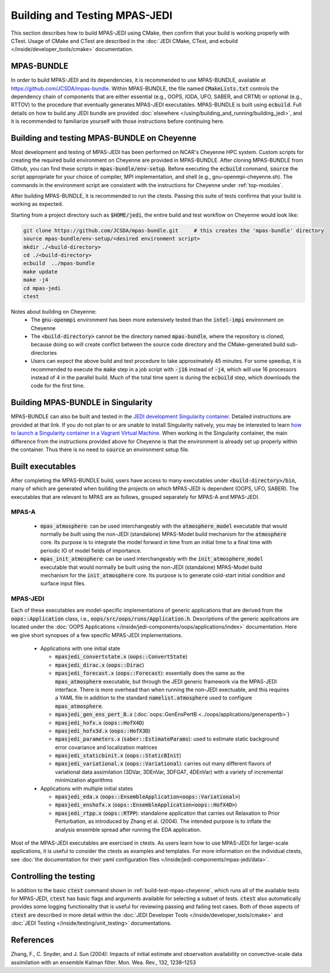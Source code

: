 .. _top-mpas-jedi-build:

Building and Testing MPAS-JEDI
==============================

This section describes how to build MPAS-JEDI using CMake, then confirm that your build is working
properly with CTest.  Usage of CMake and CTest are described in the :doc:`JEDI CMake, CTest, and
ecbuild </inside/developer_tools/cmake>` documentation.

MPAS-BUNDLE
-----------

In order to build MPAS-JEDI and its dependencies, it is recommended to use MPAS-BUNDLE, available at
https://github.com/JCSDA/mpas-bundle.  Within MPAS-BUNDLE, the file named :code:`CMakeLists.txt`
controls the dependency chain of components that are either essential (e.g., OOPS, IODA, UFO, SABER,
and CRTM) or optional (e.g., RTTOV) to the procedure that eventually generates MPAS-JEDI
executables.  MPAS-BUNDLE is built using :code:`ecbuild`. Full details on how to build any JEDI
bundle are provided :doc:`elsewhere </using/building_and_running/building_jedi>`, and it is
recommended to familiarize yourself with those instructions before continuing here.

.. _build-test-mpas-cheyenne:

Building and testing MPAS-BUNDLE on Cheyenne
--------------------------------------------

Most development and testing of MPAS-JEDI has been performed on NCAR's Cheyenne HPC
system. Custom scripts for creating the required build environment on Cheyenne are provided
in MPAS-BUNDLE. After cloning MPAS-BUNDLE from Github, you can find these scripts in
:code:`mpas-bundle/env-setup`.  Before executing the :code:`ecbuild` command, :code:`source`
the script appropriate for your choice of compiler, MPI implementation, and shell (e.g.,
gnu-openmpi-cheyenne.sh). The commands in the environment script are consistent with the
instructions for Cheyenne under :ref:`top-modules`.

After building MPAS-BUNDLE, it is recommended to run the ctests. Passing this suite of tests
confirms that your build is working as expected.

Starting from a project directory such as :code:`$HOME/jedi`, the entire build and test workflow
on Cheyenne would look like:

.. code-block:: bash

    git clone https://github.com/JCSDA/mpas-bundle.git     # this creates the 'mpas-bundle' directory
    source mpas-bundle/env-setup/<desired environment script>
    mkdir ./<build-directory>
    cd ./<build-directory>
    ecbuild  ../mpas-bundle
    make update
    make -j4
    cd mpas-jedi
    ctest

Notes about building on Cheyenne:
  - The :code:`gnu-openmpi` environment has been more extensively tested than the :code:`intel-impi`
    environment on Cheyenne
  - The :code:`<build-directory>` cannot be the directory named :code:`mpas-bundle`, where the
    repository is cloned, because doing so will create conflict between the source code
    directory and the CMake-generated build sub-directories
  - Users can expect the above build and test procedure to take approximately 45 minutes. For some
    speedup, it is recommended to execute the :code:`make` step in a job script with :code:`-j16`
    instead of :code:`-j4`, which will use 16 processors instead of 4 in the parallel build. Much of
    the total time spent is during the :code:`ecbuild` step, which downloads the code for the first
    time.

Building MPAS-BUNDLE in Singularity
-----------------------------------

MPAS-BUNDLE can also be built and tested in the `JEDI development Singularity container
<https://jointcenterforsatellitedataassimilation-jedi-docs.readthedocs-hosted.com/en/1.3.0/using/jedi_environment/singularity.html>`_.  
Detailed instructions are provided at that link.  If you
do not plan to or are unable to install Singularity natively, you may be interested to learn
`how to launch a Singularity container in a Vagrant Virtual Machine
<https://jointcenterforsatellitedataassimilation-jedi-docs.readthedocs-hosted.com/en/1.3.0/using/jedi_environment/vagrant.html>`_.
When working in the Singularity container, the main difference
from the instructions provided above for Cheyenne is that the environment is already set up properly
within the container. Thus there is no need to :code:`source` an environment setup file.

.. _controltesting-mpas:


Built executables
-----------------

After completing the MPAS-BUNDLE build, users have access to many executables under
:code:`<build-directory>/bin`, many of which are generated when building the projects on which
MPAS-JEDI is dependent (OOPS, UFO, SABER).  The executables that are relevant to MPAS are as
follows, grouped separately for MPAS-A and MPAS-JEDI.

MPAS-A
""""""
 - :code:`mpas_atmosphere`: can be used interchangeably with the :code:`atmosphere_model` executable
   that would normally be built using the non-JEDI (standalone) MPAS-Model build mechanism for
   the :code:`atmosphere` core.  Its purpose is to integrate the model forward in time from an
   initial time to a final time with periodic IO of model fields of importance.
 - :code:`mpas_init_atmosphere`: can be used interchangeably with the :code:`init_atmosphere_model`    executable that would normally be built using the non-JEDI (standalone) MPAS-Model build
   mechanism for the :code:`init_atmosphere` core.  Its purpose is to generate cold-start initial
   condition and surface input files.

MPAS-JEDI
"""""""""
Each of these executables are model-specific implementations of generic applications that
are derived from the :code:`oops::Application` class, i.e.,
:code:`oops/src/oops/runs/Application.h`. Descriptions of the generic applications are located under
the :doc:`OOPS Applications </inside/jedi-components/oops/applications/index>` documentation. Here
we give short synopses of a few specific MPAS-JEDI implementations.

 - Applications with one initial state

   - :code:`mpasjedi_convertstate.x` (:code:`oops::ConvertState`)
   - :code:`mpasjedi_dirac.x` (:code:`oops::Dirac`)
   - :code:`mpasjedi_forecast.x` (:code:`oops::Forecast`): essentially does the same as the
     :code:`mpas_atmosphere` executable, but through the JEDI generic framework via the MPAS-JEDI
     interface.  There is more overhead than when running the non-JEDI exectuable, and this
     requires a YAML file in addition to the standard :code:`namelist.atmosphere` used to configure
     :code:`mpas_atmosphere`.
   - :code:`mpasjedi_gen_ens_pert_B.x` (:doc:`oops::GenEnsPertB <../oops/applications/genenspertb>`)
   - :code:`mpasjedi_hofx.x` (:code:`oops::HofX4D`)
   - :code:`mpasjedi_hofx3d.x` (:code:`oops::HofX3D`)
   - :code:`mpasjedi_parameters.x` (:code:`saber::EstimateParams`): used to estimate static
     background error covariance and localization matrices
   - :code:`mpasjedi_staticbinit.x` (:code:`oops::StaticBInit`)
   - :code:`mpasjedi_variational.x` (:code:`oops::Variational`): carries out many different
     flavors of variational data assimilation (3DVar, 3DEnVar, 3DFGAT, 4DEnVar) with a variety of
     incremental minimization algorithms

 - Applications with multiple initial states

   - :code:`mpasjedi_eda.x` (:code:`oops::EnsembleApplication<oops::Variational>`)
   - :code:`mpasjedi_enshofx.x` (:code:`oops::EnsembleApplication<oops::HofX4D>`)
   - :code:`mpasjedi_rtpp.x` (:code:`oops::RTPP`): standalone application that carries out
     Relaxation to Prior Perturbation, as introduced by Zhang et al. (2004).  The intended purpose
     is to inflate the analysis ensemble spread after running the EDA application.



Most of the MPAS-JEDI executables are exercised in ctests.  As users learn how to use MPAS-JEDI for
larger-scale applications, it is useful to consider the ctests as examples and templates. For more
information on the individual ctests, see :doc:`the documentation for their yaml configuration files
</inside/jedi-components/mpas-jedi/data>`.



Controlling the testing
-----------------------

In addition to the basic :code:`ctest` command shown in :ref:`build-test-mpas-cheyenne`, which runs
all of the available tests for MPAS-JEDI, :code:`ctest` has basic flags and arguments available for
selecting a subset of tests.  :code:`ctest` also automatically provides some logging functionality
that is useful for reviewing passing and failing test cases.  Both of those aspects of
:code:`ctest` are described in more detail within the :doc:`JEDI Developer Tools
</inside/developer_tools/cmake>` and :doc:`JEDI Testing </inside/testing/unit_testing>`
documentations.

References
----------
Zhang, F., C. Snyder, and J. Sun (2004): Impacts of initial estimate and observation availability on convective-scale data assimilation with an ensemble Kalman filter. Mon. Wea. Rev., 132, 1238–1253
